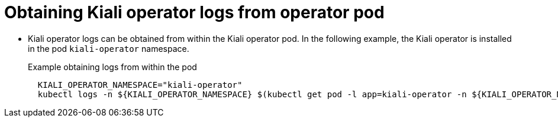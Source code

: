 ////
Module included in the following assemblies:
* service_mesh/v2x/ossm-observability.adoc
////

:_content-type: PROCEDURE
[id="ossm-kiali-obtaining-operator-logs_{context}"]
= Obtaining Kiali operator logs from operator pod

* Kiali operator logs can be obtained from within the Kiali operator pod. In the following example, the Kiali operator is installed in the pod `kiali-operator` namespace.
+
.Example obtaining logs from within the pod
[source,yaml]
----
  KIALI_OPERATOR_NAMESPACE="kiali-operator"
  kubectl logs -n ${KIALI_OPERATOR_NAMESPACE} $(kubectl get pod -l app=kiali-operator -n ${KIALI_OPERATOR_NAMESPACE} -o name)
----
